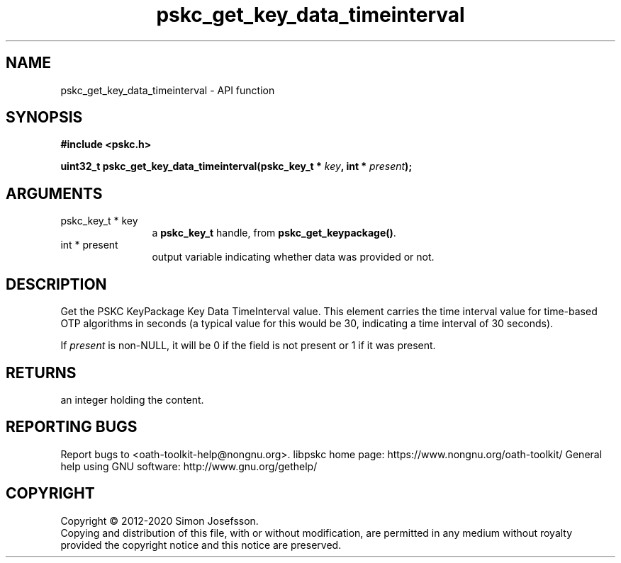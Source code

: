 .\" DO NOT MODIFY THIS FILE!  It was generated by gdoc.
.TH "pskc_get_key_data_timeinterval" 3 "2.6.7" "libpskc" "libpskc"
.SH NAME
pskc_get_key_data_timeinterval \- API function
.SH SYNOPSIS
.B #include <pskc.h>
.sp
.BI "uint32_t pskc_get_key_data_timeinterval(pskc_key_t * " key ", int * " present ");"
.SH ARGUMENTS
.IP "pskc_key_t * key" 12
a \fBpskc_key_t\fP handle, from \fBpskc_get_keypackage()\fP.
.IP "int * present" 12
output variable indicating whether data was provided or not.
.SH "DESCRIPTION"
Get the PSKC KeyPackage Key Data TimeInterval value.  This element
carries the time interval value for time\-based OTP algorithms in
seconds (a typical value for this would be 30, indicating a time
interval of 30 seconds).

If \fIpresent\fP is non\-NULL, it will be 0 if the field is not present
or 1 if it was present.
.SH "RETURNS"
an integer holding the content.
.SH "REPORTING BUGS"
Report bugs to <oath-toolkit-help@nongnu.org>.
libpskc home page: https://www.nongnu.org/oath-toolkit/
General help using GNU software: http://www.gnu.org/gethelp/
.SH COPYRIGHT
Copyright \(co 2012-2020 Simon Josefsson.
.br
Copying and distribution of this file, with or without modification,
are permitted in any medium without royalty provided the copyright
notice and this notice are preserved.

